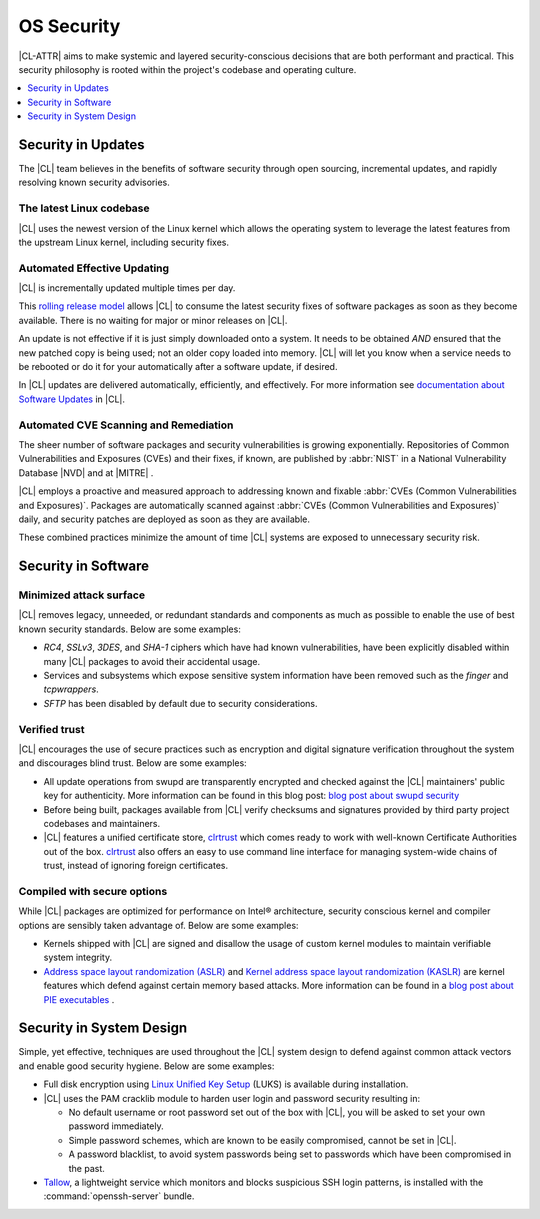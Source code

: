 .. _security:

OS Security
*************************

|CL-ATTR| aims to make systemic and layered security-conscious decisions
that are both performant and practical. This security philosophy is rooted
within the project's codebase and operating culture.


.. contents:: :local:
   :depth: 1



Security in Updates
===================

The |CL| team believes in the benefits of
software security through open sourcing, incremental updates, and
rapidly resolving known security advisories.



The latest Linux codebase
-------------------------

|CL| uses the newest version of the Linux kernel which allows the operating
system to leverage the latest features from the upstream Linux kernel,
including security fixes.




Automated Effective Updating
----------------------------

|CL| is incrementally updated multiple times per day.

This `rolling release model`_ allows |CL| to consume the latest security
fixes of software packages as soon as they become available.
There is no waiting for major or minor releases on |CL|.

An update is not effective if it is just simply downloaded onto a system.
It needs to be obtained *AND* ensured that the new patched copy is being
used; not an older copy loaded into memory. |CL| will let you know when a
service needs to be rebooted or do it for your automatically after
a software update, if desired.


In |CL| updates are delivered automatically, efficiently,
and effectively. For more information see
`documentation about Software Updates`_ in |CL|.





Automated CVE Scanning and Remediation
--------------------------------------

The sheer number of software packages and security vulnerabilities is growing
exponentially. Repositories of Common Vulnerabilities and Exposures (CVEs)
and their fixes, if known, are published by :abbr:`NIST` in a
National Vulnerability Database \ |NVD|\  and at \ |MITRE|\  .


|CL| employs a proactive and measured approach to addressing known
and fixable :abbr:`CVEs (Common Vulnerabilities and Exposures)`.
Packages are automatically scanned against
:abbr:`CVEs (Common Vulnerabilities and Exposures)` daily, and security
patches are deployed as soon as they are available.

These combined practices minimize the amount of
time |CL| systems are exposed to unnecessary security risk.





Security in Software
====================


Minimized attack surface
-------------------------

|CL| removes legacy, unneeded, or redundant standards and
components as much as possible to enable the use of best known security
standards. Below are some examples:

* `RC4`, `SSLv3`, `3DES`, and `SHA-1` ciphers which have had known
  vulnerabilities, have been explicitly disabled within many |CL| packages to
  avoid their accidental usage.

* Services and subsystems which expose sensitive system information
  have been removed such as the `finger` and `tcpwrappers`.

* `SFTP` has been disabled by default due to security
  considerations.


Verified trust
--------------

|CL| encourages the use of secure practices such as encryption
and digital signature verification throughout the system and discourages blind
trust. Below are some examples:

* All update operations from swupd are transparently encrypted and checked
  against the |CL| maintainers' public key for authenticity.
  More information can be found in this blog post:
  `blog post about swupd security`_

* Before being built, packages available from |CL| verify checksums and
  signatures provided by third party project codebases and maintainers.

* |CL| features a unified certificate store, `clrtrust`_ which comes
  ready to work with well-known Certificate Authorities out of the box.
  `clrtrust`_ also offers an easy to use command line interface for managing
  system-wide chains of trust, instead of ignoring foreign certificates.






Compiled with secure options
----------------------------

While |CL| packages are optimized for performance on
Intel® architecture, security conscious kernel and compiler options are
sensibly taken advantage of. Below are some examples:


* Kernels shipped with |CL| are signed and disallow the usage of
  custom kernel modules to maintain verifiable system integrity.

* `Address space layout randomization (ASLR)`_ and
  `Kernel address space layout randomization (KASLR)`_  are kernel features
  which defend against certain memory based attacks.
  More information can be found in a `blog post about PIE executables`_ .






Security in System Design
=========================

Simple, yet effective, techniques are used throughout the
|CL| system design to defend against common attack vectors and enable
good security hygiene. Below are some examples:


* Full disk encryption using `Linux Unified Key Setup`_ (LUKS)  is available
  during installation.

* |CL| uses the PAM cracklib module to harden user login and password
  security resulting in:

  - No default username or root password set out of the box with
    |CL|, you will be asked to set your own password immediately.

  - Simple password schemes, which are known to be easily compromised,
    cannot be set in |CL|.

  - A password blacklist, to avoid system passwords being set to
    passwords which have been compromised in the past.

* `Tallow`_, a lightweight service which monitors and blocks suspicious SSH
  login patterns, is installed with the :command:`openssh-server` bundle.






.. _`documentation about Software Updates`: https://clearlinux.org/documentation/clear-linux/concepts/swupd-about
.. _`cve-check-tool`: https://github.com/clearlinux/cve-check-tool
.. _`blog post about swupd security`: https://clearlinux.org/blogs/security-software-update-clear-linux-os-intel-architecture
.. _`rolling release model`: https://en.wikipedia.org/wiki/Rolling_release
.. _`clrtrust`: https://github.com/clearlinux/clrtrust
.. _`Address space layout randomization (ASLR)`: https://en.wikipedia.org/wiki/Address_space_layout_randomization
.. _`Kernel address space layout randomization (KASLR)`: https://lwn.net/Articles/569635/
.. _`dm-verity`: https://git.kernel.org/pub/scm/linux/kernel/git/torvalds/linux.git/tree/Documentation/device-mapper/verity.txt
.. _`SELinux`: https://github.com/SELinuxProject
.. _`Linux Unified Key Setup`: https://gitlab.com/cryptsetup/cryptsetup/
.. _`blog post about PIE executables`: https://clearlinux.org/blogs/recent-gnu-c-library-improvements
.. _`Tallow`: https://github.com/clearlinux/tallow

.. |NVD| raw:: html

    <a href="https://nvd.nist.gov/" target="_blank">https://nvd.nist.gov/</a>

.. |MITRE| raw:: html

    <a href="https://cve.mitre.org/" target="_blank">https://cve.mitre.org/</a>

